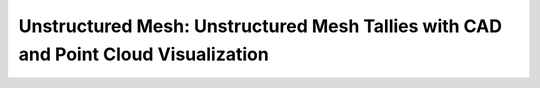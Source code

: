 .. _notebook_unstructured_mesh_part_ii:

===================================================================================
Unstructured Mesh: Unstructured Mesh Tallies with CAD and Point Cloud Visualization
===================================================================================

.. only:: html

    .. notebook:: ../../../examples/jupyter/unstructured-mesh-part-ii.ipynb

.. only:: latex

    IPython notebooks must be viewed in the online HTML documentation.
